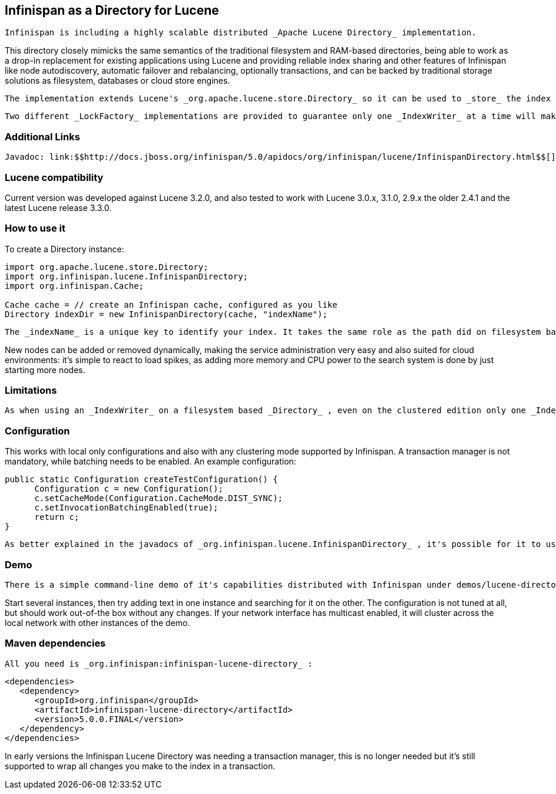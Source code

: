 [[sid-8093932]]

==  Infinispan as a Directory for Lucene

 Infinispan is including a highly scalable distributed _Apache Lucene Directory_ implementation. 

This directory closely mimicks the same semantics of the traditional filesystem and RAM-based directories, being able to work as a drop-in replacement for existing applications using Lucene and providing reliable index sharing and other features of Infinispan like node autodiscovery, automatic failover and rebalancing, optionally transactions, and can be backed by traditional storage solutions as filesystem, databases or cloud store engines.

 The implementation extends Lucene's _org.apache.lucene.store.Directory_ so it can be used to _store_ the index in a cluster-wide shared memory, making it easy to distribute the index. Compared to rsync-based replication this solution is suited for use cases in which your application makes frequent changes to the index and you need them to be quickly distributed to all nodes, having configurable consistency levels, synchronicity and guarantees, total elasticity and autodiscovery; also changes applied to the index can optionally participate in a JTA transaction; since version 5 supporting XA transactions with recovery. 

 Two different _LockFactory_ implementations are provided to guarantee only one _IndexWriter_ at a time will make changes to the index, again implementing the same semantics as when opening an index on a local filesystem. As with other Lucene Directories, you can override the _LockFactory_ if you prefer to use an alternative implementation. 

[[sid-8093932_InfinispanasaDirectoryforLucene-AdditionalLinks]]


=== Additional Links

 Javadoc: link:$$http://docs.jboss.org/infinispan/5.0/apidocs/org/infinispan/lucene/InfinispanDirectory.html$$[] Issue tracker: link:$$https://jira.jboss.org/browse/ISPN/component/12312732$$[] Source code: link:$$http://www.jboss.org/infinispan/sourcecode.html$$[] 

[[sid-8093932_InfinispanasaDirectoryforLucene-Lucenecompatibility]]


=== Lucene compatibility

Current version was developed against Lucene 3.2.0, and also tested to work with Lucene 3.0.x, 3.1.0, 2.9.x the older 2.4.1 and the latest Lucene release 3.3.0.

[[sid-8093932_InfinispanasaDirectoryforLucene-Howtouseit]]


=== How to use it

To create a Directory instance:


----
import org.apache.lucene.store.Directory;
import org.infinispan.lucene.InfinispanDirectory;
import org.infinispan.Cache;

Cache cache = // create an Infinispan cache, configured as you like
Directory indexDir = new InfinispanDirectory(cache, "indexName");
----

 The _indexName_ is a unique key to identify your index. It takes the same role as the path did on filesystem based indexes: you can create several different indexes giving them different names. When you use the same _indexName_ in another instance connected to the same network (or instantiated on the same machine, useful for testing) they will join, form a cluster and share all content. 

New nodes can be added or removed dynamically, making the service administration very easy and also suited for cloud environments: it's simple to react to load spikes, as adding more memory and CPU power to the search system is done by just starting more nodes.

[[sid-8093932_InfinispanasaDirectoryforLucene-Limitations]]


=== Limitations

 As when using an _IndexWriter_ on a filesystem based _Directory_ , even on the clustered edition only one _IndexWriter_ can be opened across the whole cluster. link:$$http://search.hibernate.org$$[Hibernate Search] , which includes integration with this Lucene Directory since version 3.3, sends index change requests across a JMS queue, or a _JGroups_ channel. Other valid approaches are to proxy the remote _IndexWriter_ or just design your application in such a way that only one node attempts to write it. Reading (searching) is of course possible in parallel, from any number of threads on each node; changes applied to the single IndexWriter are affecting results of all threads on all nodes in a very short time. 

[[sid-8093932_InfinispanasaDirectoryforLucene-Configuration]]


=== Configuration

This works with local only configurations and also with any clustering mode supported by Infinispan. A transaction manager is not mandatory, while batching needs to be enabled. An example configuration:


----
public static Configuration createTestConfiguration() {
      Configuration c = new Configuration();
      c.setCacheMode(Configuration.CacheMode.DIST_SYNC);
      c.setInvocationBatchingEnabled(true);
      return c;
}
----

 As better explained in the javadocs of _org.infinispan.lucene.InfinispanDirectory_ , it's possible for it to use more than a single cache, using specific configurations for different purposes. When using readlocks, make sure to not enable transactions on this cache. 

[[sid-8093932_InfinispanasaDirectoryforLucene-Demo]]


=== Demo

 There is a simple command-line demo of it's capabilities distributed with Infinispan under demos/lucene-directory; make sure you grab the _*-all.zip_ distribution from link:$$http://sourceforge.net/projects/infinispan/files/$$[sourceforge] , which contains all demos. 

Start several instances, then try adding text in one instance and searching for it on the other. The configuration is not tuned at all, but should work out-of-the box without any changes. If your network interface has multicast enabled, it will cluster across the local network with other instances of the demo.

[[sid-8093932_InfinispanasaDirectoryforLucene-Mavendependencies]]


=== Maven dependencies

 All you need is _org.infinispan:infinispan-lucene-directory_ : 


----
<dependencies>
   <dependency>
      <groupId>org.infinispan</groupId>
      <artifactId>infinispan-lucene-directory</artifactId>
      <version>5.0.0.FINAL</version>
   </dependency>
</dependencies>

----

In early versions the Infinispan Lucene Directory was needing a transaction manager, this is no longer needed but it's still supported to wrap all changes you make to the index in a transaction.

